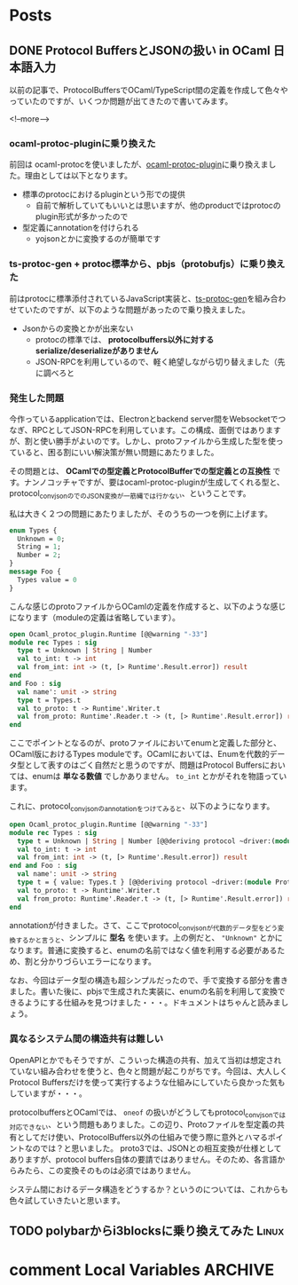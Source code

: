 #+STARTUP: content logdone inlneimages

#+HUGO_BASE_DIR: ../../../
#+HUGO_AUTO_SET_LASTMOD: t

* Posts
:PROPERTIES:
:EXPORT_HUGO_SECTION: post/2020/01
:END:

** DONE Protocol BuffersとJSONの扱い in OCaml                    :日本語入力:
CLOSED: [2020-01-13 月 12:27]
:PROPERTIES:
:EXPORT_FILE_NAME: protocolbuffers_and_json_in_ocaml
:EXPORT_AUTHOR: derui
:END:

以前の記事で、ProtocolBuffersでOCaml/TypeScript間の定義を作成して色々やっていたのですが、いくつか問題が出てきたので書いてみます。

<!--more-->

*** ocaml-protoc-pluginに乗り換えた
前回は ocaml-protocを使いましたが、[[https://github.com/issuu/ocaml-protoc-plugin][ocaml-protoc-plugin]]に乗り換えました。理由としては以下となります。

- 標準のprotocにおけるpluginという形での提供
  - 自前で解析していてもいいとは思いますが、他のproductではprotocのplugin形式が多かったので
- 型定義にannotationを付けられる
  - yojsonとかに変換するのが簡単です

*** ts-protoc-gen + protoc標準から、pbjs（protobufjs）に乗り換えた
前はprotocに標準添付されているJavaScript実装と、[[https://github.com/improbable-eng/ts-protoc-gen][ts-protoc-gen]]を組み合わせていたのですが、以下のような問題があったので乗り換えました。

- Jsonからの変換とかが出来ない
  - protocの標準では、 *protocolbuffers以外に対するserialize/deserializeがありません*
  - JSON-RPCを利用しているので、軽く絶望しながら切り替えました（先に調べろと

*** 発生した問題
今作っているapplicationでは、Electronとbackend server間をWebsocketでつなぎ、RPCとしてJSON-RPCを利用しています。この構成、面倒ではありますが、割と使い勝手がよいのです。しかし、protoファイルから生成した型を使っていると、困る割にいい解決策が無い問題にあたりました。

その問題とは、 *OCamlでの型定義とProtocolBufferでの型定義との互換性* です。ナンノコッチャですが、要はocaml-protoc-pluginが生成してくれる型と、protocol_conv_jsonのでのJSON変換が一筋縄では行かない、ということです。

私は大きく２つの問題にあたりましたが、そのうちの一つを例に上げます。

#+begin_src protobuf
  enum Types {
    Unknown = 0;
    String = 1;
    Number = 2;
  }
  message Foo {
    Types value = 0
  }
#+end_src

こんな感じのprotoファイルからOCamlの定義を作成すると、以下のような感じになります（moduleの定義は省略しています）。

#+begin_src ocaml
  open Ocaml_protoc_plugin.Runtime [@@warning "-33"]
  module rec Types : sig
    type t = Unknown | String | Number
    val to_int: t -> int
    val from_int: int -> (t, [> Runtime'.Result.error]) result
  end
  and Foo : sig
    val name': unit -> string
    type t = Types.t
    val to_proto: t -> Runtime'.Writer.t
    val from_proto: Runtime'.Reader.t -> (t, [> Runtime'.Result.error]) result
  end
#+end_src

ここでポイントとなるのが、protoファイルにおいてenumと定義した部分と、OCaml版におけるTypes moduleです。OCamlにおいては、Enumを代数的データ型として表すのはごく自然だと思うのですが、問題はProtocol Buffersにおいては、enumは *単なる数値* でしかありません。 =to_int= とかがそれを物語っています。

これに、protocol_conv_jsonのannotationをつけてみると、以下のようになります。

#+begin_src ocaml
  open Ocaml_protoc_plugin.Runtime [@@warning "-33"]
  module rec Types : sig
    type t = Unknown | String | Number [@@deriving protocol ~driver:(module Protocol_conv_json.Json)]
    val to_int: t -> int
    val from_int: int -> (t, [> Runtime'.Result.error]) result
  end and Foo : sig
    val name': unit -> string
    type t = { value: Types.t } [@@deriving protocol ~driver:(module Protocol_conv_json.Json)]
    val to_proto: t -> Runtime'.Writer.t
    val from_proto: Runtime'.Reader.t -> (t, [> Runtime'.Result.error]) result
  end
#+end_src

annotationが付きました。さて、ここでprotocol_conv_jsonが代数的データ型をどう変換するかと言うと、シンプルに *型名* を使います。上の例だと、 ="Unknown"= とかになります。普通に変換すると、enumの名前ではなく値を利用する必要があるため、割と分かりづらいエラーになります。

なお、今回はデータ型の構造も超シンプルだったので、手で変換する部分を書きました。書いた後に、pbjsで生成された実装に、enumの名前を利用して変換できるようにする仕組みを見つけました・・・。ドキュメントはちゃんと読みましょう。

*** 異なるシステム間の構造共有は難しい
OpenAPIとかでもそうですが、こういった構造の共有、加えて当初は想定されていない組み合わせを使うと、色々と問題が起こりがちです。今回は、大人しくProtocol Buffersだけを使って実行するような仕組みにしていたら良かった気もしていますが・・・。

protocolbuffersとOCamlでは、 =oneof= の扱いがどうしてもprotocol_conv_jsonでは対応できない、という問題もありました。この辺り、Protoファイルを型定義の共有としてだけ使い、ProtocolBuffers以外の仕組みで使う際に意外とハマるポイントなのでは？と思いました。
proto3では、JSONとの相互変換が仕様としてありますが、protocol buffers自体の要請ではありません。そのため、各言語からみたら、この変換そのものは必須ではありません。

システム間におけるデータ構造をどうするか？というのについては、これからも色々試していきたいと思います。

** TODO polybarからi3blocksに乗り換えてみた                           :Linux:
:PROPERTIES:
:EXPORT_FILE_NAME: polybar_to_i3blocks
:END:


* comment Local Variables                                           :ARCHIVE:
# Local Variables:
# org-hugo-auto-export-on-save: t
# End:
